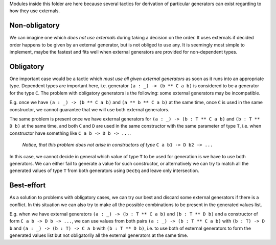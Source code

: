 Modules inside this folder are here because several tactics for derivation of particular generators can exist
regarding to how they use externals.

Non-obligatory
--------------

We can imagine one which *does not use externals* during taking a decision on the order.
It uses externals if decided order happens to be given by an external generator,
but is not obliged to use any.
It is seemingly most simple to implement, maybe the fastest and
fits well when external generators are provided for non-dependent types.

Obligatory
----------

One important case would be a tactic which *must use all given external generators*
as soon as it runs into an appropriate type.
Dependent types are important here, i.e. generator ``(a : _) -> (b ** C a b)``
is considered to be a generator for the type ``C``.
The problem with obligatory generators is the following:
some external generators may be incompatible.

E.g. once we have ``(a : _) -> (b ** C a b)`` and ``(a ** b ** C a b)`` at the same time,
once ``C`` is used in the same constructor, we cannot guarantee that we will use both external generators.

The same problem is present once we have external generators for ``(a : _) -> (b : T ** C a b)`` and ``(b : T ** D b)`` at the same time,
and both ``C`` and ``D`` are used in the same constructor with the same parameter of type ``T``,
i.e. when constructor have something like ``C a b -> D b -> ...``.

  *Notice, that this problem does not arise in constructors of type* ``C a b1 -> D b2 -> ...``

In this case, we cannot decide in general which value of type ``T`` to be used for generation is we have to use both generators.
We can either fail to generate a value for such constructor,
or alternatively we can try to match all the generated values of type ``T`` from both generators
using ``DecEq`` and leave only intersection.

Best-effort
-----------

As a solution to problems with obligatory cases, we can try our best and discard some external generators if there is a conflict.
In this situation we can also try to make all the possible combinations to be present in the generated values list.

E.g. when we have external generators ``(a : _) -> (b : T ** C a b)`` and ``(b : T ** D b)`` and
a constructor of form ``C a b -> D b -> ...``, we can use values from both pairs
``(a : _) -> (b : T ** C a b)`` with ``(b : T) -> D b`` and
``(a : _) -> (b : T) -> C a b`` with ``(b : T ** D b)``,
i.e. to use both of external generators to form the generated values list
but not obligatorily all the external generators at the same time.
